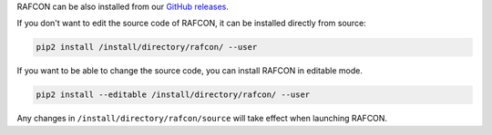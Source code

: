 
RAFCON can be also installed from our `GitHub releases <https://github.com/DLR-RM/RAFCON/releases>`__.


If you don't want to edit the source code of RAFCON, it can be installed directly from source:

.. code-block:: bash

   pip2 install /install/directory/rafcon/ --user


If you want to be able to change the source code, you can install RAFCON in editable mode.

.. code-block:: bash

   pip2 install --editable /install/directory/rafcon/ --user

Any changes in ``/install/directory/rafcon/source`` will take effect when launching RAFCON.